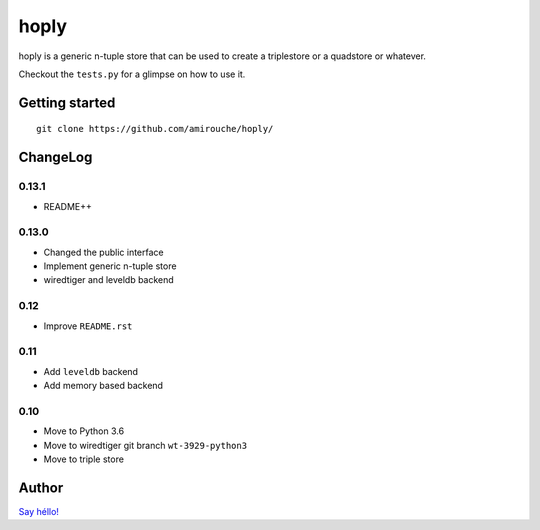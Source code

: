hoply
#####

.. image:: https://raw.githubusercontent.com/amirouche/hoply/master/hoply.jpg



.. image:: https://codecov.io/gh/amirouche/hoply/branch/master/graph/badge.svg
   :target: https://codecov.io/gh/amirouche/hoply

.. image:: https://travis-ci.com/amirouche/hoply.svg?branch=master
   :target: https://travis-ci.com/amirouche/hoply


hoply is a generic n-tuple store that can be used to create a
triplestore or a quadstore or whatever.

Checkout the ``tests.py`` for a glimpse on how to use it.

Getting started
===============

::

   git clone https://github.com/amirouche/hoply/


ChangeLog
=========

0.13.1
------

- README++

0.13.0
------

- Changed the public interface
- Implement generic n-tuple store
- wiredtiger and leveldb backend

0.12
----

- Improve ``README.rst``

0.11
----

- Add ``leveldb`` backend
- Add memory based backend

0.10
----

- Move to Python 3.6
- Move to wiredtiger git branch ``wt-3929-python3``
- Move to triple store

Author
======

`Say héllo! <amirouche.boubekki@gmail.com>`_
